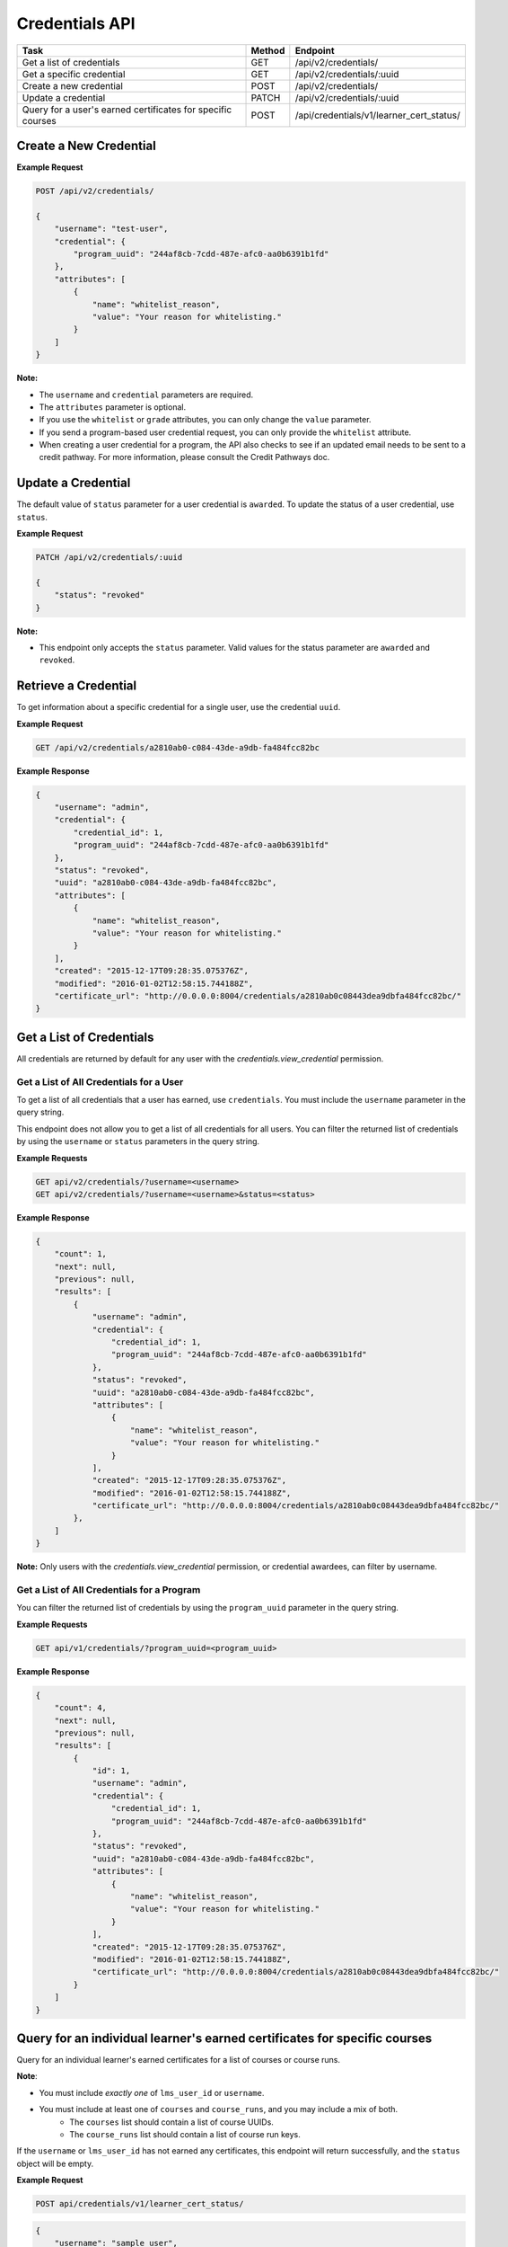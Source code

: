Credentials API
===============

+-------------------------------------------------------------+--------+------------------------------------------+
| Task                                                        | Method | Endpoint                                 |
+=============================================================+========+==========================================+
| Get a list of credentials                                   | GET    | /api/v2/credentials/                     |
+-------------------------------------------------------------+--------+------------------------------------------+
| Get a specific credential                                   | GET    | /api/v2/credentials/:uuid                |
+-------------------------------------------------------------+--------+------------------------------------------+
| Create a new credential                                     | POST   | /api/v2/credentials/                     |
+-------------------------------------------------------------+--------+------------------------------------------+
| Update a credential                                         | PATCH  | /api/v2/credentials/:uuid                |
+-------------------------------------------------------------+--------+------------------------------------------+
| Query for a user's earned certificates for specific courses | POST   | /api/credentials/v1/learner_cert_status/ |
+-------------------------------------------------------------+--------+------------------------------------------+


Create a New Credential
-----------------------
**Example Request**

.. code-block:: text

    POST /api/v2/credentials/

    {
        "username": "test-user",
        "credential": {
            "program_uuid": "244af8cb-7cdd-487e-afc0-aa0b6391b1fd"
        },
        "attributes": [
            {
                "name": "whitelist_reason",
                "value": "Your reason for whitelisting."
            }
        ]
    }

**Note:**

* The ``username`` and ``credential`` parameters are required.
* The ``attributes`` parameter is optional.
* If you use the ``whitelist`` or ``grade`` attributes, you can only change the ``value``
  parameter.
* If you send a program-based user credential request, you can only provide the
  ``whitelist`` attribute.
* When creating a user credential for a program, the API also checks to see if an updated email needs to be sent to a credit pathway.  For more information, please consult the Credit Pathways doc.


Update a Credential
-------------------

The default value of ``status`` parameter for a user credential is ``awarded``.
To update the status of a user credential, use ``status``.

**Example Request**

.. code-block:: text

    PATCH /api/v2/credentials/:uuid

    {
        "status": "revoked"
    }

**Note:**

* This endpoint only accepts the ``status`` parameter. Valid values for the status
  parameter are ``awarded`` and ``revoked``.


Retrieve a Credential
---------------------

To get information about a specific credential for a single user, use the credential ``uuid``.

**Example Request**

.. code-block:: text

    GET /api/v2/credentials/a2810ab0-c084-43de-a9db-fa484fcc82bc

**Example Response**

.. code-block:: json

    {
        "username": "admin",
        "credential": {
            "credential_id": 1,
            "program_uuid": "244af8cb-7cdd-487e-afc0-aa0b6391b1fd"
        },
        "status": "revoked",
        "uuid": "a2810ab0-c084-43de-a9db-fa484fcc82bc",
        "attributes": [
            {
                "name": "whitelist_reason",
                "value": "Your reason for whitelisting."
            }
        ],
        "created": "2015-12-17T09:28:35.075376Z",
        "modified": "2016-01-02T12:58:15.744188Z",
        "certificate_url": "http://0.0.0.0:8004/credentials/a2810ab0c08443dea9dbfa484fcc82bc/"
    }


Get a List of Credentials
-------------------------

All credentials are returned by default for any user with the `credentials.view_credential` permission.


Get a List of All Credentials for a User
^^^^^^^^^^^^^^^^^^^^^^^^^^^^^^^^^^^^^^^^

To get a list of all credentials that a user has earned, use ``credentials``.
You must include the ``username`` parameter in the query string.

This endpoint does not allow you to get a list of all credentials for all users.
You can filter the returned list of credentials by using the ``username``
or ``status`` parameters in the query string.

**Example Requests**

.. code-block:: text

    GET api/v2/credentials/?username=<username>
    GET api/v2/credentials/?username=<username>&status=<status>

**Example Response**

.. code-block:: json

    {
        "count": 1,
        "next": null,
        "previous": null,
        "results": [
            {
                "username": "admin",
                "credential": {
                    "credential_id": 1,
                    "program_uuid": "244af8cb-7cdd-487e-afc0-aa0b6391b1fd"
                },
                "status": "revoked",
                "uuid": "a2810ab0-c084-43de-a9db-fa484fcc82bc",
                "attributes": [
                    {
                        "name": "whitelist_reason",
                        "value": "Your reason for whitelisting."
                    }
                ],
                "created": "2015-12-17T09:28:35.075376Z",
                "modified": "2016-01-02T12:58:15.744188Z",
                "certificate_url": "http://0.0.0.0:8004/credentials/a2810ab0c08443dea9dbfa484fcc82bc/"
            },
        ]
    }

**Note:**
Only users with the `credentials.view_credential` permission, or credential awardees, can filter by username.


Get a List of All Credentials for a Program
^^^^^^^^^^^^^^^^^^^^^^^^^^^^^^^^^^^^^^^^^^^

You can filter the returned list of credentials by using the ``program_uuid`` parameter in the query string.

**Example Requests**

.. code-block:: text

    GET api/v1/credentials/?program_uuid=<program_uuid>

**Example Response**

.. code-block:: json

    {
        "count": 4,
        "next": null,
        "previous": null,
        "results": [
            {
                "id": 1,
                "username": "admin",
                "credential": {
                    "credential_id": 1,
                    "program_uuid": "244af8cb-7cdd-487e-afc0-aa0b6391b1fd"
                },
                "status": "revoked",
                "uuid": "a2810ab0-c084-43de-a9db-fa484fcc82bc",
                "attributes": [
                    {
                        "name": "whitelist_reason",
                        "value": "Your reason for whitelisting."
                    }
                ],
                "created": "2015-12-17T09:28:35.075376Z",
                "modified": "2016-01-02T12:58:15.744188Z",
                "certificate_url": "http://0.0.0.0:8004/credentials/a2810ab0c08443dea9dbfa484fcc82bc/"
            }
        ]
    }

Query for an individual learner's earned certificates for specific courses
--------------------------------------------------------------------------

Query for an individual learner's earned certificates for a list of courses or course runs.

**Note**:

* You must include `exactly one` of ``lms_user_id`` or ``username``.
* You must include at least one of ``courses`` and ``course_runs``, and you may include a mix of both.
    * The ``courses`` list should contain a list of course UUIDs.
    * The ``course_runs`` list should contain a list of course run keys.

If the ``username`` or ``lms_user_id`` has not earned any certificates, this endpoint
will return successfully, and the ``status`` object will be empty.

**Example Request**

.. code-block:: text

    POST api/credentials/v1/learner_cert_status/

.. code-block:: json

    {
        "username": "sample_user",
        "courses": [
            "4ad04e84-1512-11ee-be56-0242ac120002",
            "4ad051fe-1512-11ee-be56-0242ac120002"
        ],
        "course_runs": [
            "course-v1:edX+AA302+2T2023a"
        ]
    }

**Example Response**

In this example, this user has earned a certificate in only one of the courses requested, so that is the only returned value.

.. code-block:: json

    {
        "lms_user_id": 3,
        "username": "sample_user",
        "status": [
            {
            "course_uuid": "4ad04e84-1512-11ee-be56-0242ac120002",
            "course_run": {
                "uuid": "4747fefb-6f31-4689-bcfb-8ff32da191f4",
                "key": "course-v1:edX+AA302+2T2023a"
                },
            "status": "awarded",
            "type": "verified",
            "certificate_available_date": null,
            "grade": {
                "letter_grade": "Pass",
                "percent_grade": 1,
                "verified": true
                }
            }
        ]
    }

Query for multiple learners' earned certificates for specific courses
--------------------------------------------------------------------------

Query for multiple learners' earned certificates for a list of courses or course runs.

**Note**:

For each requested response:

* You must include `exactly one` of ``lms_user_id`` or ``username``.
* You must include at least one of ``courses`` and ``course_runs``, and you may include a mix of both.
    * The ``courses`` list should contain a list of course UUIDs.
    * The ``course_runs`` list should contain a list of course run keys.

If the ``username`` or ``lms_user_id`` has not earned any certificates (or does not exist in the system),
the ``status`` object will be empty.

**Example Request**

.. code-block:: text

    POST api/credentials/v1/bulk_learner_cert_status/

.. code-block:: json

    [
        {
            "username": "sample_user",
            "courses": [
                "4ad04e84-1512-11ee-be56-0242ac120002",
                "4ad051fe-1512-11ee-be56-0242ac120002"
            ],
            "course_runs": [
                "course-v1:edX+AA302+2T2023a"
            ]
        },
        {
            "lms_user_id":  8674309,
            "courses": [
                "4ad04e84-1513-11ee-be56-0242ac12000f",
                "4ad051fe-1513-11ee-be56-0242ac12000f"
            ],
            "course_runs": [
                "course-v1:edX+ZZ302+2T2023a"
            ]
        }
    ]

**Example Response**

In this example, the first user has earned a certificate in only one of the
courses requested, and the second user hasn't earned a certificate at all, so
only one return value contains a populated status block.

.. code-block:: json

    [
        {
            "lms_user_id": 3,
            "username": "sample_user",
            "status": [
                {
                "course_uuid": "4ad04e84-1512-11ee-be56-0242ac120002",
                "course_run": {
                    "uuid": "4747fefb-6f31-4689-bcfb-8ff32da191f4",
                    "key": "course-v1:edX+AA302+2T2023a"
                    },
                "status": "awarded",
                "type": "verified",
                "certificate_available_date": null,
                "grade": {
                    "letter_grade": "Pass",
                    "percent_grade": 1,
                    "verified": true
                    }
                }
            ]
        },
        {
            "lms_user_id":  8674309,
            "username": null,
            "status": []
        }
    ]

